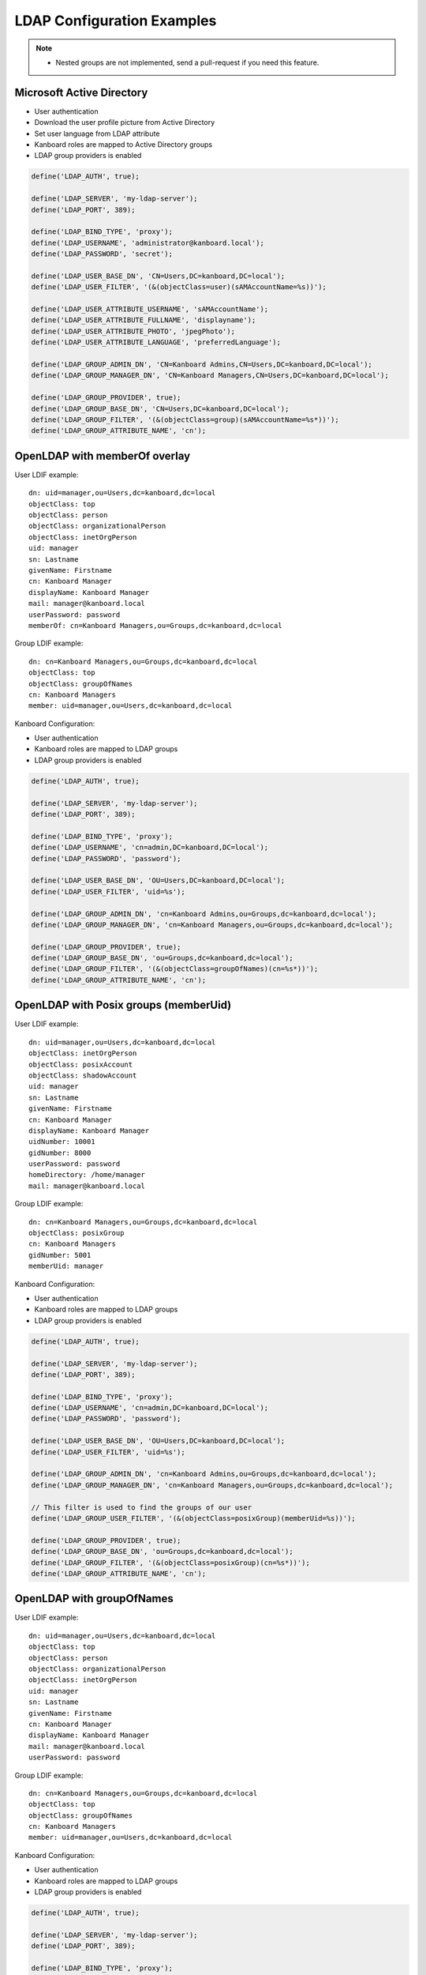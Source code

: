 LDAP Configuration Examples
===========================

.. note::

    - Nested groups are not implemented, send a pull-request if you need this feature.

Microsoft Active Directory
--------------------------

-  User authentication
-  Download the user profile picture from Active Directory
-  Set user language from LDAP attribute
-  Kanboard roles are mapped to Active Directory groups
-  LDAP group providers is enabled

.. code:: php

    define('LDAP_AUTH', true);

    define('LDAP_SERVER', 'my-ldap-server');
    define('LDAP_PORT', 389);

    define('LDAP_BIND_TYPE', 'proxy');
    define('LDAP_USERNAME', 'administrator@kanboard.local');
    define('LDAP_PASSWORD', 'secret');

    define('LDAP_USER_BASE_DN', 'CN=Users,DC=kanboard,DC=local');
    define('LDAP_USER_FILTER', '(&(objectClass=user)(sAMAccountName=%s))');

    define('LDAP_USER_ATTRIBUTE_USERNAME', 'sAMAccountName');
    define('LDAP_USER_ATTRIBUTE_FULLNAME', 'displayname');
    define('LDAP_USER_ATTRIBUTE_PHOTO', 'jpegPhoto');
    define('LDAP_USER_ATTRIBUTE_LANGUAGE', 'preferredLanguage');

    define('LDAP_GROUP_ADMIN_DN', 'CN=Kanboard Admins,CN=Users,DC=kanboard,DC=local');
    define('LDAP_GROUP_MANAGER_DN', 'CN=Kanboard Managers,CN=Users,DC=kanboard,DC=local');

    define('LDAP_GROUP_PROVIDER', true);
    define('LDAP_GROUP_BASE_DN', 'CN=Users,DC=kanboard,DC=local');
    define('LDAP_GROUP_FILTER', '(&(objectClass=group)(sAMAccountName=%s*))');
    define('LDAP_GROUP_ATTRIBUTE_NAME', 'cn');

OpenLDAP with memberOf overlay
------------------------------

User LDIF example:

::

    dn: uid=manager,ou=Users,dc=kanboard,dc=local
    objectClass: top
    objectClass: person
    objectClass: organizationalPerson
    objectClass: inetOrgPerson
    uid: manager
    sn: Lastname
    givenName: Firstname
    cn: Kanboard Manager
    displayName: Kanboard Manager
    mail: manager@kanboard.local
    userPassword: password
    memberOf: cn=Kanboard Managers,ou=Groups,dc=kanboard,dc=local

Group LDIF example:

::

    dn: cn=Kanboard Managers,ou=Groups,dc=kanboard,dc=local
    objectClass: top
    objectClass: groupOfNames
    cn: Kanboard Managers
    member: uid=manager,ou=Users,dc=kanboard,dc=local

Kanboard Configuration:

-  User authentication
-  Kanboard roles are mapped to LDAP groups
-  LDAP group providers is enabled

.. code:: php

    define('LDAP_AUTH', true);

    define('LDAP_SERVER', 'my-ldap-server');
    define('LDAP_PORT', 389);

    define('LDAP_BIND_TYPE', 'proxy');
    define('LDAP_USERNAME', 'cn=admin,DC=kanboard,DC=local');
    define('LDAP_PASSWORD', 'password');

    define('LDAP_USER_BASE_DN', 'OU=Users,DC=kanboard,DC=local');
    define('LDAP_USER_FILTER', 'uid=%s');

    define('LDAP_GROUP_ADMIN_DN', 'cn=Kanboard Admins,ou=Groups,dc=kanboard,dc=local');
    define('LDAP_GROUP_MANAGER_DN', 'cn=Kanboard Managers,ou=Groups,dc=kanboard,dc=local');

    define('LDAP_GROUP_PROVIDER', true);
    define('LDAP_GROUP_BASE_DN', 'ou=Groups,dc=kanboard,dc=local');
    define('LDAP_GROUP_FILTER', '(&(objectClass=groupOfNames)(cn=%s*))');
    define('LDAP_GROUP_ATTRIBUTE_NAME', 'cn');

OpenLDAP with Posix groups (memberUid)
--------------------------------------

User LDIF example:

::

    dn: uid=manager,ou=Users,dc=kanboard,dc=local
    objectClass: inetOrgPerson
    objectClass: posixAccount
    objectClass: shadowAccount
    uid: manager
    sn: Lastname
    givenName: Firstname
    cn: Kanboard Manager
    displayName: Kanboard Manager
    uidNumber: 10001
    gidNumber: 8000
    userPassword: password
    homeDirectory: /home/manager
    mail: manager@kanboard.local

Group LDIF example:

::

    dn: cn=Kanboard Managers,ou=Groups,dc=kanboard,dc=local
    objectClass: posixGroup
    cn: Kanboard Managers
    gidNumber: 5001
    memberUid: manager

Kanboard Configuration:

-  User authentication
-  Kanboard roles are mapped to LDAP groups
-  LDAP group providers is enabled

.. code:: php

    define('LDAP_AUTH', true);

    define('LDAP_SERVER', 'my-ldap-server');
    define('LDAP_PORT', 389);

    define('LDAP_BIND_TYPE', 'proxy');
    define('LDAP_USERNAME', 'cn=admin,DC=kanboard,DC=local');
    define('LDAP_PASSWORD', 'password');

    define('LDAP_USER_BASE_DN', 'OU=Users,DC=kanboard,DC=local');
    define('LDAP_USER_FILTER', 'uid=%s');

    define('LDAP_GROUP_ADMIN_DN', 'cn=Kanboard Admins,ou=Groups,dc=kanboard,dc=local');
    define('LDAP_GROUP_MANAGER_DN', 'cn=Kanboard Managers,ou=Groups,dc=kanboard,dc=local');

    // This filter is used to find the groups of our user
    define('LDAP_GROUP_USER_FILTER', '(&(objectClass=posixGroup)(memberUid=%s))');

    define('LDAP_GROUP_PROVIDER', true);
    define('LDAP_GROUP_BASE_DN', 'ou=Groups,dc=kanboard,dc=local');
    define('LDAP_GROUP_FILTER', '(&(objectClass=posixGroup)(cn=%s*))');
    define('LDAP_GROUP_ATTRIBUTE_NAME', 'cn');

OpenLDAP with groupOfNames
--------------------------

User LDIF example:

::

    dn: uid=manager,ou=Users,dc=kanboard,dc=local
    objectClass: top
    objectClass: person
    objectClass: organizationalPerson
    objectClass: inetOrgPerson
    uid: manager
    sn: Lastname
    givenName: Firstname
    cn: Kanboard Manager
    displayName: Kanboard Manager
    mail: manager@kanboard.local
    userPassword: password

Group LDIF example:

::

    dn: cn=Kanboard Managers,ou=Groups,dc=kanboard,dc=local
    objectClass: top
    objectClass: groupOfNames
    cn: Kanboard Managers
    member: uid=manager,ou=Users,dc=kanboard,dc=local

Kanboard Configuration:

-  User authentication
-  Kanboard roles are mapped to LDAP groups
-  LDAP group providers is enabled

.. code:: php

    define('LDAP_AUTH', true);

    define('LDAP_SERVER', 'my-ldap-server');
    define('LDAP_PORT', 389);

    define('LDAP_BIND_TYPE', 'proxy');
    define('LDAP_USERNAME', 'cn=admin,DC=kanboard,DC=local');
    define('LDAP_PASSWORD', 'password');

    define('LDAP_USER_BASE_DN', 'OU=Users,DC=kanboard,DC=local');
    define('LDAP_USER_FILTER', 'uid=%s');

    define('LDAP_GROUP_ADMIN_DN', 'cn=Kanboard Admins,ou=Groups,dc=kanboard,dc=local');
    define('LDAP_GROUP_MANAGER_DN', 'cn=Kanboard Managers,ou=Groups,dc=kanboard,dc=local');

    // This filter is used to find the groups of our user
    define('LDAP_GROUP_USER_FILTER', '(&(objectClass=groupOfNames)(member=uid=%s,ou=Users,dc=kanboard,dc=local))');

    define('LDAP_GROUP_PROVIDER', true);
    define('LDAP_GROUP_BASE_DN', 'ou=Groups,dc=kanboard,dc=local');
    define('LDAP_GROUP_FILTER', '(&(objectClass=groupOfNames)(cn=%s*))');
    define('LDAP_GROUP_ATTRIBUTE_NAME', 'cn');
